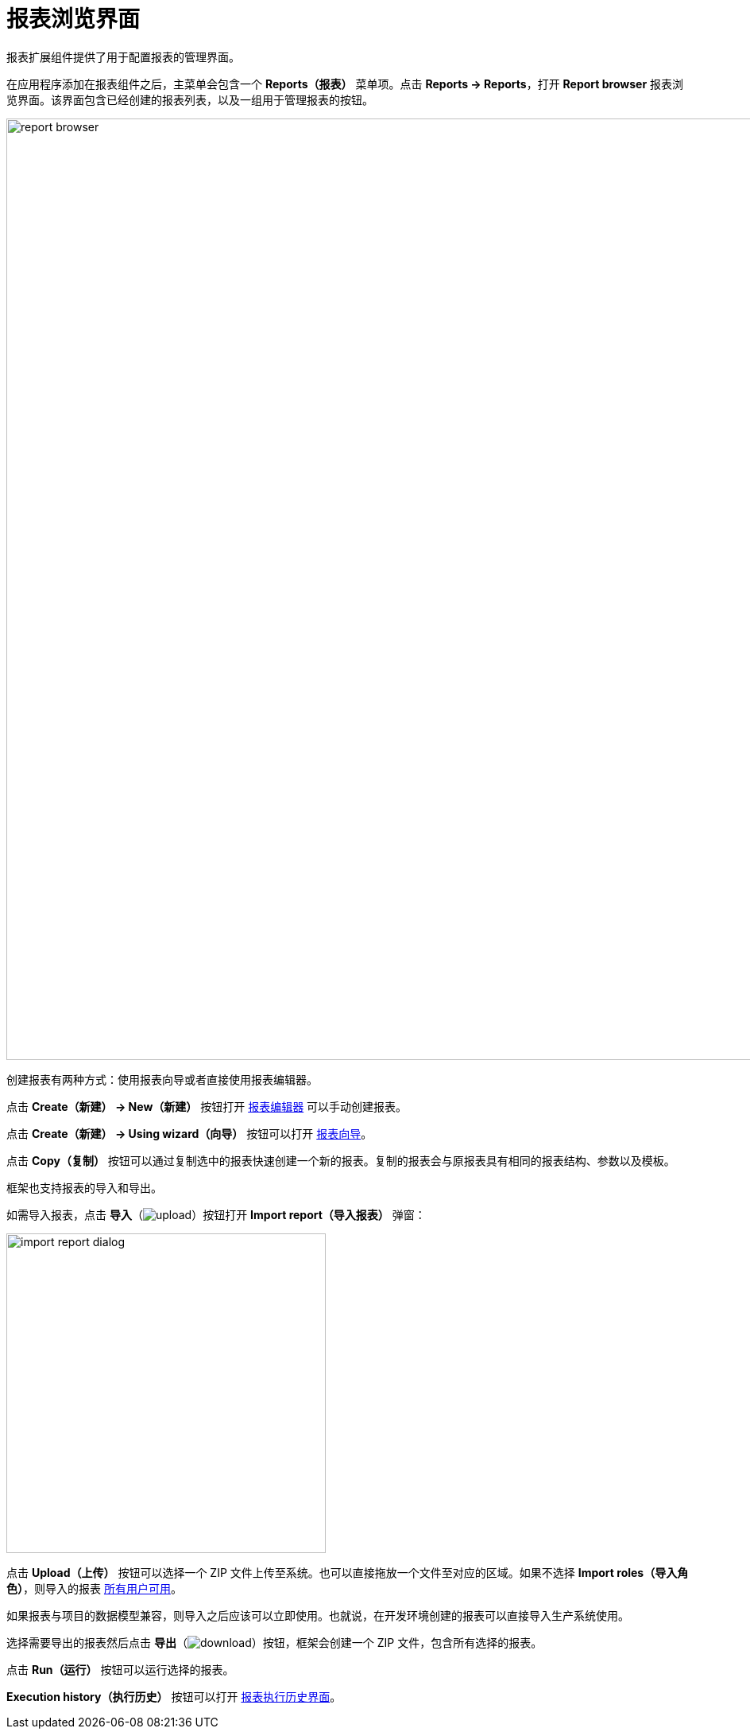 = 报表浏览界面

报表扩展组件提供了用于配置报表的管理界面。

在应用程序添加在报表组件之后，主菜单会包含一个 *Reports（报表）* 菜单项。点击 *Reports -> Reports*，打开 *Report browser* 报表浏览界面。该界面包含已经创建的报表列表，以及一组用于管理报表的按钮。

image::report-browser.png[align="center", width="1184"]

// This screen supports the operations described below.

创建报表有两种方式：使用报表向导或者直接使用报表编辑器。

点击 *Create（新建） -> New（新建）* 按钮打开 xref:creation/data-structure.adoc[报表编辑器] 可以手动创建报表。

点击 *Create（新建） -> Using wizard（向导）* 按钮可以打开 xref:getting-started.adoc#using-wizard[报表向导]。

点击 *Copy（复制）* 按钮可以通过复制选中的报表快速创建一个新的报表。复制的报表会与原报表具有相同的报表结构、参数以及模板。

框架也支持报表的导入和导出。

如需导入报表，点击 *导入*（image:upload.png[]）按钮打开 *Import report（导入报表）* 弹窗：

image::import-report-dialog.png[align="center", width="402"]

点击 *Upload（上传）* 按钮可以选择一个 ZIP 文件上传至系统。也可以直接拖放一个文件至对应的区域。如果不选择 *Import roles（导入角色）*，则导入的报表 xref:creation/permissions.adoc[所有用户可用]。

如果报表与项目的数据模型兼容，则导入之后应该可以立即使用。也就说，在开发环境创建的报表可以直接导入生产系统使用。

选择需要导出的报表然后点击 *导出*（image:download.png[]）按钮，框架会创建一个 ZIP 文件，包含所有选择的报表。

点击 *Run（运行）* 按钮可以运行选择的报表。

*Execution history（执行历史）* 按钮可以打开 xref:exec-history.adoc[报表执行历史界面]。
